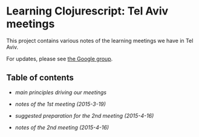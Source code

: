 * Learning Clojurescript: Tel Aviv meetings

This project contains various notes of the learning meetings we have
in Tel Aviv.

For updates, please see [[https://groups.google.com/forum/#!forum/clojure-israel][the Google group]].

** Table of contents

- [[principles.org][main principles driving our meetings]]

- [[1st-meeting-2015-03-19-notes.org][notes of the 1st meeting (2015-3-19)]]

- [[2nd-meeting-2015-04-16-preparation.org][suggested preparation for the 2nd meeting (2015-4-16)]]

- [[2nd-meeting-2015-04-16-notes.org][notes of the 2nd meeting (2015-4-16)]]
